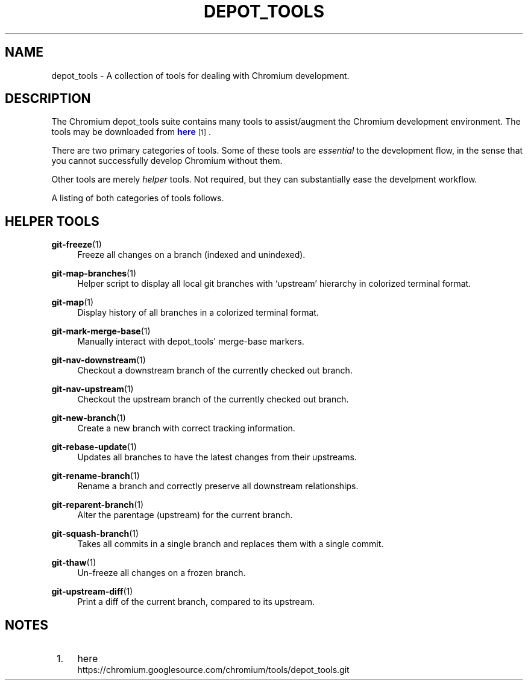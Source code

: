 '\" t
.\"     Title: depot_tools
.\"    Author: [FIXME: author] [see http://docbook.sf.net/el/author]
.\" Generator: DocBook XSL Stylesheets v1.78.1 <http://docbook.sf.net/>
.\"      Date: 03/25/2014
.\"    Manual: Chromium depot_tools Manual
.\"    Source: depot_tools 207bff1
.\"  Language: English
.\"
.TH "DEPOT_TOOLS" "1" "03/25/2014" "depot_tools 207bff1" "Chromium depot_tools Manual"
.\" -----------------------------------------------------------------
.\" * Define some portability stuff
.\" -----------------------------------------------------------------
.\" ~~~~~~~~~~~~~~~~~~~~~~~~~~~~~~~~~~~~~~~~~~~~~~~~~~~~~~~~~~~~~~~~~
.\" http://bugs.debian.org/507673
.\" http://lists.gnu.org/archive/html/groff/2009-02/msg00013.html
.\" ~~~~~~~~~~~~~~~~~~~~~~~~~~~~~~~~~~~~~~~~~~~~~~~~~~~~~~~~~~~~~~~~~
.ie \n(.g .ds Aq \(aq
.el       .ds Aq '
.\" -----------------------------------------------------------------
.\" * set default formatting
.\" -----------------------------------------------------------------
.\" disable hyphenation
.nh
.\" disable justification (adjust text to left margin only)
.ad l
.\" -----------------------------------------------------------------
.\" * MAIN CONTENT STARTS HERE *
.\" -----------------------------------------------------------------
.SH "NAME"
depot_tools \- A collection of tools for dealing with Chromium development\&.
.SH "DESCRIPTION"
.sp
The Chromium depot_tools suite contains many tools to assist/augment the Chromium development environment\&. The tools may be downloaded from \m[blue]\fBhere\fR\m[]\&\s-2\u[1]\d\s+2\&.
.sp
There are two primary categories of tools\&. Some of these tools are \fIessential\fR to the development flow, in the sense that you cannot successfully develop Chromium without them\&.
.sp
Other tools are merely \fIhelper\fR tools\&. Not required, but they can substantially ease the develpment workflow\&.
.sp
A listing of both categories of tools follows\&.
.SH "HELPER TOOLS"
.PP
\fBgit-freeze\fR(1)
.RS 4
Freeze all changes on a branch (indexed and unindexed)\&.
.RE
.PP
\fBgit-map-branches\fR(1)
.RS 4
Helper script to display all local git branches with \(oqupstream\(cq hierarchy in colorized terminal format\&.
.RE
.PP
\fBgit-map\fR(1)
.RS 4
Display history of all branches in a colorized terminal format\&.
.RE
.PP
\fBgit-mark-merge-base\fR(1)
.RS 4
Manually interact with depot_tools\*(Aq merge\-base markers\&.
.RE
.PP
\fBgit-nav-downstream\fR(1)
.RS 4
Checkout a downstream branch of the currently checked out branch\&.
.RE
.PP
\fBgit-nav-upstream\fR(1)
.RS 4
Checkout the upstream branch of the currently checked out branch\&.
.RE
.PP
\fBgit-new-branch\fR(1)
.RS 4
Create a new branch with correct tracking information\&.
.RE
.PP
\fBgit-rebase-update\fR(1)
.RS 4
Updates all branches to have the latest changes from their upstreams\&.
.RE
.PP
\fBgit-rename-branch\fR(1)
.RS 4
Rename a branch and correctly preserve all downstream relationships\&.
.RE
.PP
\fBgit-reparent-branch\fR(1)
.RS 4
Alter the parentage (upstream) for the current branch\&.
.RE
.PP
\fBgit-squash-branch\fR(1)
.RS 4
Takes all commits in a single branch and replaces them with a single commit\&.
.RE
.PP
\fBgit-thaw\fR(1)
.RS 4
Un\-freeze all changes on a frozen branch\&.
.RE
.PP
\fBgit-upstream-diff\fR(1)
.RS 4
Print a diff of the current branch, compared to its upstream\&.
.RE
.SH "NOTES"
.IP " 1." 4
here
.RS 4
\%https://chromium.googlesource.com/chromium/tools/depot_tools.git
.RE
